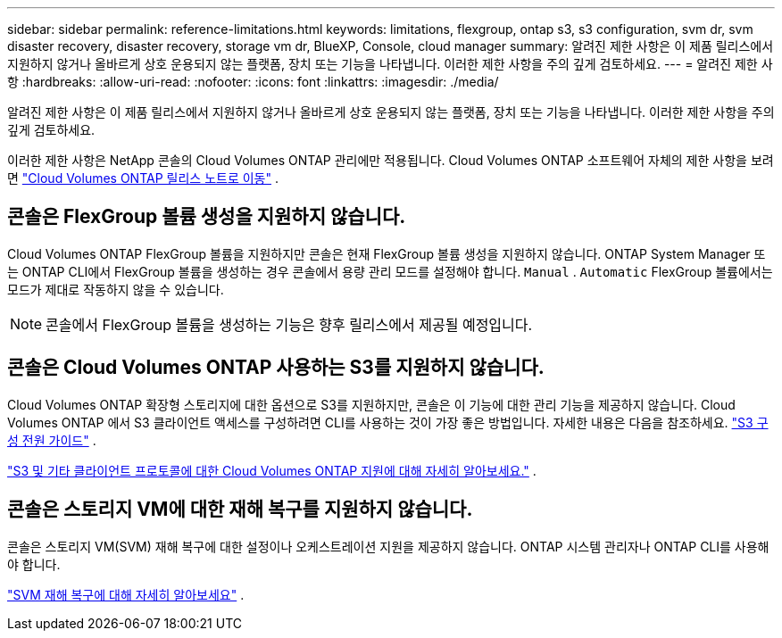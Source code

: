 ---
sidebar: sidebar 
permalink: reference-limitations.html 
keywords: limitations, flexgroup, ontap s3, s3 configuration, svm dr, svm disaster recovery, disaster recovery, storage vm dr, BlueXP, Console, cloud manager 
summary: 알려진 제한 사항은 이 제품 릴리스에서 지원하지 않거나 올바르게 상호 운용되지 않는 플랫폼, 장치 또는 기능을 나타냅니다. 이러한 제한 사항을 주의 깊게 검토하세요. 
---
= 알려진 제한 사항
:hardbreaks:
:allow-uri-read: 
:nofooter: 
:icons: font
:linkattrs: 
:imagesdir: ./media/


[role="lead"]
알려진 제한 사항은 이 제품 릴리스에서 지원하지 않거나 올바르게 상호 운용되지 않는 플랫폼, 장치 또는 기능을 나타냅니다. 이러한 제한 사항을 주의 깊게 검토하세요.

이러한 제한 사항은 NetApp 콘솔의 Cloud Volumes ONTAP 관리에만 적용됩니다.  Cloud Volumes ONTAP 소프트웨어 자체의 제한 사항을 보려면 https://docs.netapp.com/us-en/cloud-volumes-ontap-relnotes/reference-limitations.html["Cloud Volumes ONTAP 릴리스 노트로 이동"^] .



== 콘솔은 FlexGroup 볼륨 생성을 지원하지 않습니다.

Cloud Volumes ONTAP FlexGroup 볼륨을 지원하지만 콘솔은 현재 FlexGroup 볼륨 생성을 지원하지 않습니다.  ONTAP System Manager 또는 ONTAP CLI에서 FlexGroup 볼륨을 생성하는 경우 콘솔에서 용량 관리 모드를 설정해야 합니다. `Manual` . `Automatic` FlexGroup 볼륨에서는 모드가 제대로 작동하지 않을 수 있습니다.


NOTE: 콘솔에서 FlexGroup 볼륨을 생성하는 기능은 향후 릴리스에서 제공될 예정입니다.



== 콘솔은 Cloud Volumes ONTAP 사용하는 S3를 지원하지 않습니다.

Cloud Volumes ONTAP 확장형 스토리지에 대한 옵션으로 S3를 지원하지만, 콘솔은 이 기능에 대한 관리 기능을 제공하지 않습니다.  Cloud Volumes ONTAP 에서 S3 클라이언트 액세스를 구성하려면 CLI를 사용하는 것이 가장 좋은 방법입니다.  자세한 내용은 다음을 참조하세요. http://docs.netapp.com/ontap-9/topic/com.netapp.doc.pow-s3-cg/home.html["S3 구성 전원 가이드"^] .

link:concept-client-protocols.html["S3 및 기타 클라이언트 프로토콜에 대한 Cloud Volumes ONTAP 지원에 대해 자세히 알아보세요."] .



== 콘솔은 스토리지 VM에 대한 재해 복구를 지원하지 않습니다.

콘솔은 스토리지 VM(SVM) 재해 복구에 대한 설정이나 오케스트레이션 지원을 제공하지 않습니다.  ONTAP 시스템 관리자나 ONTAP CLI를 사용해야 합니다.

link:task-manage-svm-dr.html["SVM 재해 복구에 대해 자세히 알아보세요"] .
